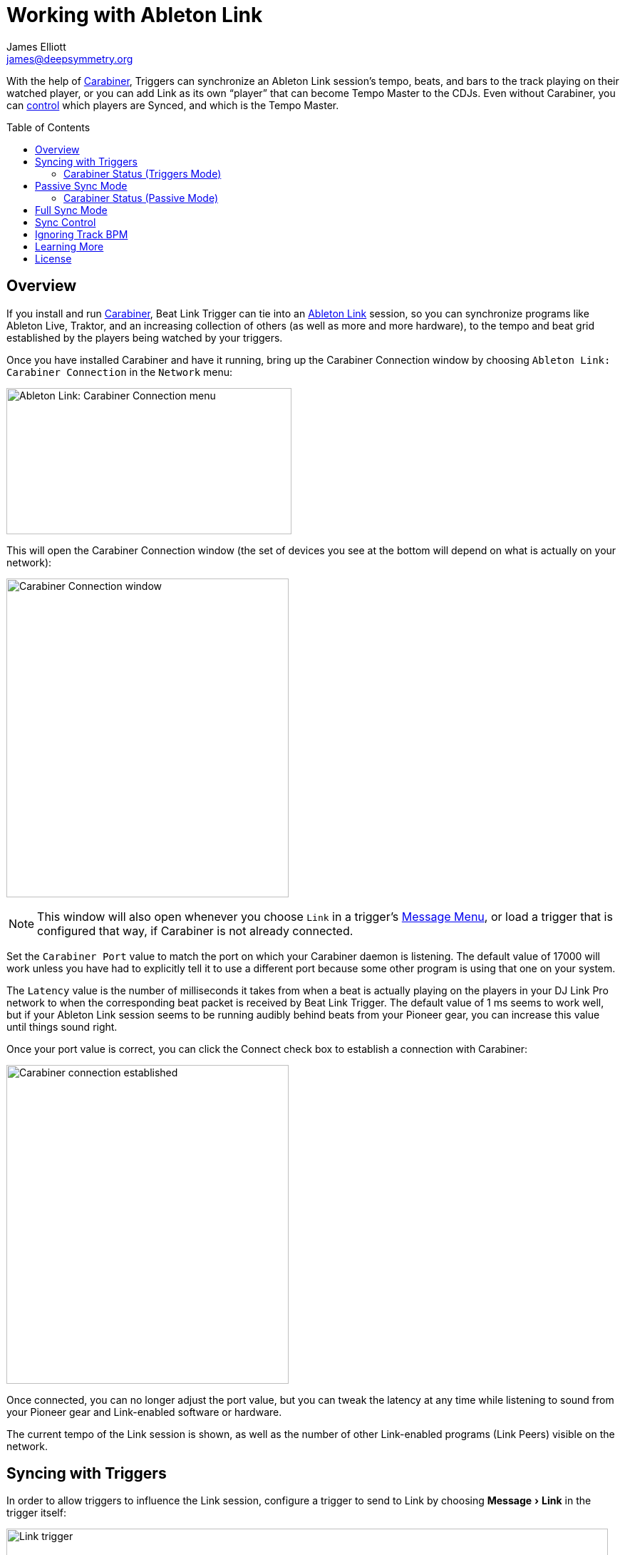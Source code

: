 = Working with Ableton Link
James Elliott <james@deepsymmetry.org>
:icons: font
:toc:
:experimental:
:toc-placement: preamble
:guide-top: v4

// Set up support for relative links on GitHub, and give it
// usable icons for admonitions, w00t! Add more conditions
// if you need to support other environments and extensions.
ifdef::env-github[]
:outfilesuffix: .adoc
:tip-caption: :bulb:
:note-caption: :information_source:
:important-caption: :heavy_exclamation_mark:
:caution-caption: :fire:
:warning-caption: :warning:
endif::env-github[]

// Render section header anchors in a GitHub-compatible way when
// building the embedded user guide.
ifndef::env-github[]
:idprefix:
:idseparator: -
endif::env-github[]

With the help of
https://github.com/brunchboy/carabiner#carabiner[Carabiner], Triggers
can synchronize an Ableton Link session’s tempo, beats, and bars to
the track playing on their watched player, or you can add Link as its
own “player” that can become Tempo Master to the CDJs. Even without
Carabiner, you can <<sync-control,control>> which players are Synced,
and which is the Tempo Master.

== Overview

If you install and run
https://github.com/brunchboy/carabiner#carabiner[Carabiner], Beat Link
Trigger can tie into an https://www.ableton.com/en/link/[Ableton Link]
session, so you can synchronize programs like Ableton Live, Traktor,
and an increasing collection of others (as well as more and more
hardware), to the tempo and beat grid established by the players being
watched by your triggers.

Once you have installed Carabiner and have it running, bring up the
Carabiner Connection window by choosing
`Ableton Link: Carabiner Connection` in the `Network` menu:

image:assets/CarabinerConnectionMenu.png[Ableton Link: Carabiner Connection menu,400,205]

This will open the Carabiner Connection window (the set of devices you
see at the bottom will depend on what is actually on your network):

image:assets/CarabinerWindow04.png[Carabiner Connection window,396,447]

NOTE: This window will also open whenever you choose `Link` in a
trigger's <<message-menu,Message Menu>>, or load a trigger that is
configured that way, if Carabiner is not already connected.

Set the `Carabiner Port` value to match the port on which your
Carabiner daemon is listening. The default value of 17000 will work
unless you have had to explicitly tell it to use a different port
because some other program is using that one on your system.

The `Latency` value is the number of milliseconds it takes from when a
beat is actually playing on the players in your DJ Link Pro network to
when the corresponding beat packet is received by Beat Link Trigger.
The default value of 1 ms seems to work well, but if your Ableton
Link session seems to be running audibly behind beats from your
Pioneer gear, you can increase this value until things sound right.

Once your port value is correct, you can click the Connect check box
to establish a connection with Carabiner:

image:assets/CarabinerConnected04.png[Carabiner connection established,396,447]

Once connected, you can no longer adjust the port value, but you can
tweak the latency at any time while listening to sound from your
Pioneer gear and Link-enabled software or hardware.

The current tempo of the Link session is shown, as well as the number
of other Link-enabled programs (Link Peers) visible on the network.

== Syncing with Triggers

In order to allow triggers to influence the Link session, configure a
trigger to send to Link by choosing menu:Message[Link] in the trigger
itself:

image:assets/LinkTrigger04.png[Link trigger,844,165]

Triggers that work with Link can align the beat grid with either
individual beats, or entire bars of four beats (the default). If you
want simple beat-level alignment, uncheck the trigger's `Align bars`
check box.

If the systems you are integrating with support version 3 of the
Ableton Link protocol, you can also use its Transport Control feature
to tell them to start playing when the trigger activates, and stop
when it deactivates, by checking the trigger's `Start/Stop` checkbox.
Software and devices using older versions of the protocol will simply
ignore these instructions even if you have this turned on.

Once a trigger like this activates, the tempo of its watched player
will show up as the `Target BPM` within the Carabiner Connection
window. That is not happening yet, though:

image:assets/CarabinerNotTargeting.png[Carabiner not targeting a tempo,396,447]

Starting with version 0.4.0 of Beat Link Trigger, Carabiner can sync
without using triggers at all. If you still want to use it in that
mode, you need to choose menu:Sync Mode[Passive] in the Carabiner
window. Once Carabiner is connected and set to Triggers as its Sync
Mode, whenever a Link trigger is active, Beat Link Trigger will
control the Link session tempo, and will align it to the beat (or bar)
of the trigger's watched player:

image:assets/CarabinerMastering04.png[Carabiner controlling the tempo,396,447]

=== Carabiner Status (Triggers Mode)

To the right of the `Sync Mode` menu there is a status indicator
which shows whether Carabiner is currently enabled (a green circle) or
disabled (a red circle with a slash). To be enabled, the `Connect`
check box must be checked and the `Sync Mode` menu must be set to
something other than `Off`.

When you are using Triggers as your Sync mode, if a Link trigger is
currently active and thus trying to affect the Link session, there is
a filled circle inside the enabled circle:

[width="50%",cols=".^,^.^",options="header"]
|===
|State
|Indicator

|Disabled (Sync Mode `Off`)
|image:assets/Disabled.png[Disabled,52,52]

|Enabled, No Link Trigger Active
|image:assets/Enabled.png[Enabled,52,52]

|Enabled, Link Trigger Active
|image:assets/EnabledPlaying.png[alt=Enabled, Trigger Active,width=52,height=52]

|===

== Passive Sync Mode

Sometimes you simply want to tie the Ableton Link session to whatever
is playing on the CDJs, without having to set up a trigger to manage
it. You can do that by choosing menu:Sync Mode[passive] in the
Carabiner window. As soon as you do that the `Ableton Link` section of
the window becomes enabled:

image:assets/CarabinerPassive.png[Carabiner in Passive Sync Mode,396,447]

This gives you a place to control the things that a trigger woud normally
set for you (whether the Link session is currently being synced, and if
it should be aligned at the level of beats or entire four-beat bars).
Since it starts out with `Sync` unchecked, when you are ready to tie the
Link session to the Pioneer beat grid, simply check the `Sync` checkbox
in the Ableton Link section:

image:assets/CarabinerPassive.png[Carabiner Synced Passively,396,447]

At this point the Link session will follow the master Pioneer player,
until you change the Carabiner settings.

=== Carabiner Status (Passive Mode)

The Sync Mode status indicator works very similarly in this mode to
how it worked in Triggers mode, except that it doesn't depend on the
state of any triggers. If the `Sync` checkbox is checked, it shows
an active Sync state:

[width="50%",cols=".^,^.^",options="header"]
|===
|State
|Indicator

|Enabled, Not Synced
|image:assets/Enabled.png[Enabled,52,52]

|Enabled, Synced
|image:assets/EnabledPlaying.png[alt=Enabled, Trigger Active,width=52,height=52]

|===

The `Sync` checkbox works for the Link session in the same way the
device `Sync` checkboxes in the bottom section do for Pioneer devices,
as described in the <<sync-control,Sync Control>> section below. This
Sync Mode is called `Passive` because Ableton Link can only follow the
Pionner players, it can never control their tempo or beat grid. That
is why the `Master` radio button in the Ableton Link session remains
disabled. To enable that, you need to take the Sync Mode all the way
up to `Full`, which is our next topic.

== Full Sync Mode

If you want the Ableton Link session to be a full participant on the
Pioneer network, and able to become Tempo Master, choose
menu:Sync Mode[Full] in the Carabiner window.

[NOTE]
====
In order to do this, Beat Link must be sending Status Packets,
so it can fully participate as a Tempo Master. You turn this on by
checking menu:Network[Send Status Packets].

image:assets/SendStatus.png[Carabiner Synced Passively,400,205]

This will only work if Beat Link Trigger is using a valid Player
number in the range 1--4, as discussed in the
<<Triggers#metadata,Metadata section>>.
====

Once you successfully activate Full Sync Mode, the entire Ableton Link
section is enabled, and you can have the Link session become Tempo
Master for the Pioneer players by clicking the Master radio button in
that section:

image:assets/CarabinerFullMaster.png[Carabiner Full Sync Master,396,447]

When Link is tempo master, any Ableton Link enabled software or
hardware can control the Link session tempo, and any Pioneer players
that are in Sync mode will follow along, aligning to the beats (or
bars, if you have that option checked) of the Link timeline.

// TODO Describe status indicators once the code is fixed, if relevant?

In this Sync Mode, the `Link BPM` becomes editable in this window as
well. You can click on the arrows to nudge it up or down by 0.01 BPM
at a time, or you can type a new tempo in the field and press
kbd:[Return] to jump immediately to that tempo. This will affect both
the Link session itself, and any Pioneer players that are in Sync
mode.

You can also put any player in Sync mode, or assign it as the Tempo
Master, which is the topic of the next section.

[[sync-control]]
== Sync Control

The bottom section of the window lets you see and control which
players are in Sync mode, and which is the Tempo Master.

TIP: You can use this feature without connecting to Carabiner, and
without even installing the Carabiner daemon.

Simply check or uncheck the `Sync` checkbox to adjust each player's
Sync state, or click the Master radio button of the player that you
want to become the Tempo Master.

== Ignoring Track BPM

In very special situations, for example when you want to synchronize
with a set of Ableton tracks that have not been properly tempo marked
or warped, but are all pretending to be at 120 BPM, you can tell Beat
Link Trigger to ignore the actual tempo of the track that is playing
on a CDJ, and adjust your fixed tempo value based on the current
playback pitch.

To do this, use the Global Setup Expression to assign a value to the
`:use-fixed-sync-bpm` global, like so:

```clojure
(swap! globals assoc :use-fixed-sync-bpm 120.0)
```

Once you have done that, Beat Link Trigger will pretend that whatever
track is playing has a native tempo of 120 beats per minute (or
whatever value you have chosen). If the DJ plays it at a pitch of +5%,
Beat Link Trigger will sync the Link session (or MIDI clock, which
also supports this setting) to 126 BPM (which is 5% more than 120),
regardless of the actual tempo of the track.

Don't forget you have done this, or you will wonder why your sync is
not working properly when you are trying to sync with tracks and
systems that are properly beat gridded and tempo analyzed! To get back
to normal, either remove the above line from your Global Setup
Expression and quit and restart Beat Link Trigger, or edit the
expression and replace that line with the following one, which undoes
the setting immediately:

```clojure
(swap! globals dissoc :use-fixed-sync-bpm)
```

// TODO: Does this also work when sync is not driven by triggers? Should it?

== Learning More

****

* Continue to <<Logs#logs,Logs>>
* Return to <<{guide-top}#beat-link-trigger-user-guide,Top>>

****

// Once Git finally supports it, change this to: include::Footer.adoc[]
== License

+++<a href="http://deepsymmetry.org"><img src="assets/DS-logo-bw-200-padded-left.png" align="right" alt="Deep Symmetry logo" width="216" height="123"></a>+++
Copyright © 2016&ndash;2018 http://deepsymmetry.org[Deep Symmetry, LLC]

Distributed under the
http://opensource.org/licenses/eclipse-1.0.php[Eclipse Public License
1.0], the same as Clojure. By using this software in any fashion, you
are agreeing to be bound by the terms of this license. You must not
remove this notice, or any other, from this software. A copy of the
license can be found in
https://github.com/brunchboy/beat-link-trigger/blob/master/LICENSE[LICENSE]
within this project.
